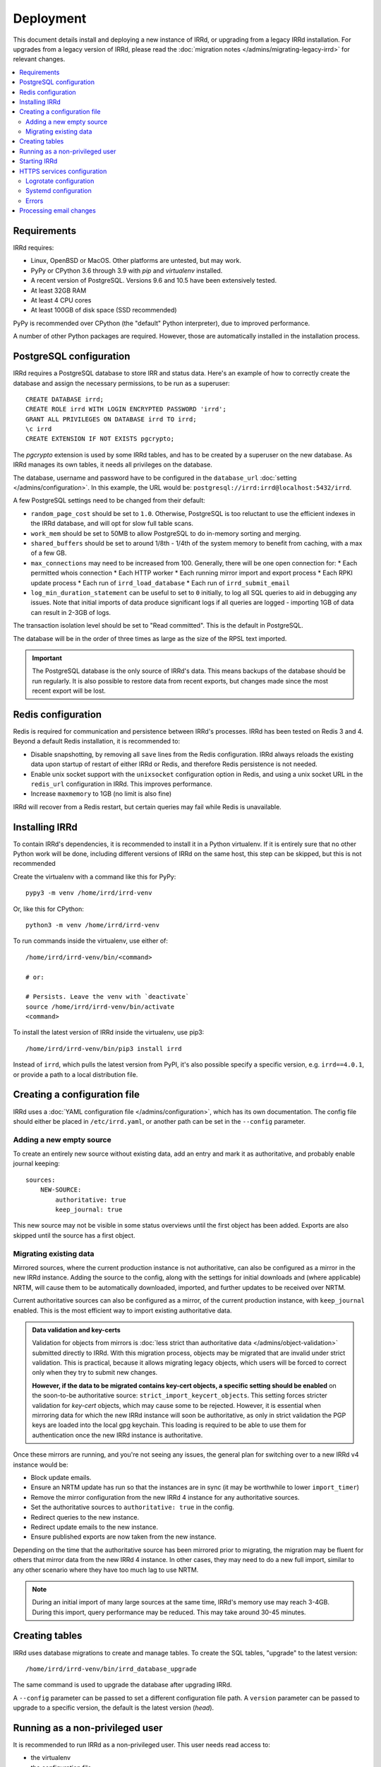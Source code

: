 ==========
Deployment
==========

This document details install and deploying a new instance of IRRd,
or upgrading from a legacy IRRd installation.
For upgrades from a legacy version of IRRd, please read the
:doc:`migration notes </admins/migrating-legacy-irrd>` for relevant
changes.

.. contents::
   :backlinks: none
   :local:

Requirements
------------
IRRd requires:

* Linux, OpenBSD or MacOS. Other platforms are untested, but may work.
* PyPy or CPython 3.6 through 3.9 with `pip` and `virtualenv` installed.
* A recent version of PostgreSQL. Versions 9.6 and 10.5 have been
  extensively tested.
* At least 32GB RAM
* At least 4 CPU cores
* At least 100GB of disk space (SSD recommended)

PyPy is recommended over CPython (the "default" Python interpreter),
due to improved performance.

A number of other Python packages are required. However, those are
automatically installed in the installation process.


PostgreSQL configuration
------------------------
IRRd requires a PostgreSQL database to store IRR and status data.
Here's an example of how to correctly create the database and assign
the necessary permissions, to be run as a superuser::

    CREATE DATABASE irrd;
    CREATE ROLE irrd WITH LOGIN ENCRYPTED PASSWORD 'irrd';
    GRANT ALL PRIVILEGES ON DATABASE irrd TO irrd;
    \c irrd
    CREATE EXTENSION IF NOT EXISTS pgcrypto;

The `pgcrypto` extension is used by some IRRd tables, and has to be created
by a superuser on the new database. As IRRd manages its own tables, it needs
all privileges on the database.

The database, username and password have to be configured in the
``database_url`` :doc:`setting </admins/configuration>`. In this example,
the URL would be: ``postgresql://irrd:irrd@localhost:5432/irrd``.

A few PostgreSQL settings need to be changed from their default:

* ``random_page_cost`` should be set to ``1.0``. Otherwise, PostgreSQL is
  too reluctant to use the efficient indexes in the IRRd database, and
  will opt for slow full table scans.
* ``work_mem`` should be set to 50MB to allow PostgreSQL to do in-memory
  sorting and merging.
* ``shared_buffers`` should be set to around 1/8th - 1/4th of the system
  memory to benefit from caching, with a max of a few GB.
* ``max_connections`` may need to be increased from 100. Generally, there
  will be one open connection for:
  * Each permitted whois connection
  * Each HTTP worker
  * Each running mirror import and export process
  * Each RPKI update process
  * Each run of ``irrd_load_database``
  * Each run of ``irrd_submit_email``
* ``log_min_duration_statement`` can be useful to set to ``0`` initially,
  to log all SQL queries to aid in debugging any issues.
  Note that initial imports of data produce significant logs if all queries
  are logged - importing 1GB of data can result in 2-3GB of logs.

The transaction isolation level should be set to "Read committed". This is
the default in PostgreSQL.

The database will be in the order of three times as large as the size of
the RPSL text imported.

.. important::

    The PostgreSQL database is the only source of IRRd's data.
    This means backups of the database should be run regularly.
    It is also possible to restore data from recent exports,
    but changes made since the most recent export will be lost.

.. _deployment-redis-configuration:

Redis configuration
-------------------
Redis is required for communication and persistence between IRRd's processes.
IRRd has been tested on Redis 3 and 4.
Beyond a default Redis installation, it is recommended to:

* Disable snapshotting, by removing all ``save`` lines from the
  Redis configuration. IRRd always reloads the existing data upon startup
  of restart of either IRRd or Redis, and therefore Redis persistence
  is not needed.
* Enable unix socket support with the ``unixsocket`` configuration
  option in Redis, and using a unix socket URL in the ``redis_url``
  configuration in IRRd. This improves performance.
* Increase ``maxmemory`` to 1GB (no limit is also fine)

IRRd will recover from a Redis restart, but certain queries may fail
while Redis is unavailable.

Installing IRRd
---------------
To contain IRRd's dependencies, it is recommended to install it
in a Python virtualenv. If it is entirely sure that no other
Python work will be done, including different versions of IRRd
on the same host, this step can be skipped, but this is not
recommended

Create the virtualenv with a command like this for PyPy::

    pypy3 -m venv /home/irrd/irrd-venv

Or, like this for CPython::

    python3 -m venv /home/irrd/irrd-venv

To run commands inside the virtualenv, use either of::

    /home/irrd/irrd-venv/bin/<command>

    # or:

    # Persists. Leave the venv with `deactivate`
    source /home/irrd/irrd-venv/bin/activate
    <command>

To install the latest version of IRRd inside the virtualenv, use pip3::

    /home/irrd/irrd-venv/bin/pip3 install irrd

Instead of ``irrd``, which pulls the latest version from PyPI, it's also
possible specify a specific version, e.g. ``irrd==4.0.1``, or provide a
path to a local distribution file.


Creating a configuration file
-----------------------------
IRRd uses a :doc:`YAML configuration file </admins/configuration>`,
which has its own documentation. The config file should either be placed
in ``/etc/irrd.yaml``, or another path can be set in the
``--config`` parameter.


Adding a new empty source
~~~~~~~~~~~~~~~~~~~~~~~~~
To create an entirely new source without existing data, add
an entry and mark it as authoritative, and probably enable
journal keeping::

    sources:
        NEW-SOURCE:
            authoritative: true
            keep_journal: true

This new source may not be visible in some status overviews until
the first object has been added. Exports are also skipped until
the source has a first object.

Migrating existing data
~~~~~~~~~~~~~~~~~~~~~~~
Mirrored sources, where the current production instance is not
authoritative, can also be configured as a mirror in the new IRRd instance.
Adding the source to the config, along with the settings for initial downloads
and (where applicable) NRTM, will cause them to be automatically
downloaded, imported, and further updates to be received over NRTM.

Current authoritative sources can also be configured as a mirror, of
the current production instance, with ``keep_journal`` enabled.
This is the most efficient way to import existing authoritative data.

.. admonition:: Data validation and key-certs

    Validation for objects from mirrors is
    :doc:`less strict than authoritative data </admins/object-validation>`
    submitted directly to IRRd. With this migration process, objects
    may be migrated that are invalid under strict validation. This is
    practical, because it allows migrating legacy objects, which users
    will be forced to correct only when they try to submit new changes.

    **However, if the data to be migrated contains key-cert objects,
    a specific setting should be enabled** on the soon-to-be
    authoritative source:
    ``strict_import_keycert_objects``.
    This setting forces stricter validation for `key-cert` objects,
    which may cause some to be rejected. However, it is essential when
    mirroring data for which the new IRRd instance will soon be authoritative,
    as only in strict validation the PGP keys are loaded into the local
    gpg keychain. This loading is required to be able to use them for
    authentication once the new IRRd instance is authoritative.

Once these mirrors are running, and you're not seeing any issues,
the general plan for switching over to a new IRRd v4 instance would be:

* Block update emails.
* Ensure an NRTM update has run so that the instances are in sync
  (it may be worthwhile to lower ``import_timer``)
* Remove the mirror configuration from the new IRRd 4 instance for
  any authoritative sources.
* Set the authoritative sources to ``authoritative: true`` in the config.
* Redirect queries to the new instance.
* Redirect update emails to the new instance.
* Ensure published exports are now taken from the new instance.

Depending on the time that the authoritative source has been mirrored
prior to migrating, the migration may be fluent for others that
mirror data from the new IRRd 4 instance. In other cases, they may
need to do a new full import, similar to any other scenario where they
have too much lag to use NRTM.

.. note::
    During an initial import of many large sources at the same time, IRRd's
    memory use may reach 3-4GB. During this import, query performance may
    be reduced. This may take around 30-45 minutes.

.. _deployment-database-upgrade:

Creating tables
---------------
IRRd uses database migrations to create and manage tables. To create
the SQL tables, "upgrade" to the latest version::

    /home/irrd/irrd-venv/bin/irrd_database_upgrade

The same command is used to upgrade the database after upgrading IRRd.

A ``--config`` parameter can be passed to set a different configuration
file path. A ``version`` parameter can be passed to upgrade to a specific
version, the default is the latest version (`head`).


Running as a non-privileged user
--------------------------------
It is recommended to run IRRd as a non-privileged user. This user needs
read access to:

* the virtualenv
* the configuration file
* ``sources.{{name}}.import_source`` (if this is a local file)
* ``sources.{{name}}.import_serial_source`` (if this is a local file)

The user also needs write access to access to:

* ``auth.gnupg_keyring``
* ``sources.{name}.export_destination``
* ``log.logfile_path``, which should either exist with write permissions
  for the irrd user, or the irrd user should have write access to the
  directory. Note that if you use log rotation, you must ensure a new
  file with proper permissions is created before IRRd writes to it,
  or give write access to the directory.
* ``piddir``


.. _deployment-starting-irrd:

Starting IRRd
-------------
IRRd runs as a daemon, and can be started with::

    /home/irrd/irrd-venv/bin/irrd

Useful options:

* ``--config=<path>`` loads the configuration from a different path than the
  default ``/etc/irrd.yaml``. This must always be the full path.
* ``--foreground`` makes the process run in the foreground. If
  ``log.logfile_path`` is not set, this also shows all log output
  in the terminal.

IRRd can be stopped by sending a SIGTERM signal.

.. note::
    Although ``log.logfile_path`` is not required, if it is unset and
    IRRd is started in the background, log output is lost.

IRRd should be run as a non-privileged user. When binding to privileged
ports, like 43 for whois, you can use ``setcap`` assign that user permissions
to open privileged ports, e.g.::

    # Once, as root:
    setcap 'cap_net_bind_service=+eip' /home/irrd/irrd-venv/bin/python3
    # To run, start without --uid, as the non-privileged user
    /home/irrd/irrd-venv/bin/irrd

Alternatively, you can run IRRd on non-privileged ports and use IPtables
or similar tools to redirect connections from the privileged ports.

.. _deployment-https:

HTTPS services configuration
----------------------------
By default, the HTTP interface runs on ``127.0.0.1:8000``. It is strongly
recommended to run a service like nginx in front of this, to support
and default to TLS connections.

A sample nginx configuration could initially look as follows::

    http {
        include       mime.types;
        default_type  application/octet-stream;

        gzip on;
        gzip_types application/json;

        server {
            server_name  [your hostname];
            listen       80;
            listen       [::]:80;

            location / {
                proxy_set_header Host $http_host;
                proxy_set_header X-Forwarded-For $proxy_add_x_forwarded_for;
                proxy_set_header X-Forwarded-Proto $scheme;
                proxy_read_timeout 900;
                proxy_connect_timeout 900;
                proxy_send_timeout 900;
                proxy_buffering off;
                proxy_pass http://127.0.0.1:8080;
                add_header Server $upstream_http_server;
            }
        }
    }

Based on this configuration, ``certbot --nginx`` can be used on most platforms
to generate the right certificates from LetsEncrypt and update the
configuration to configure HTTPS.

You can also use other services or your own configuration. If your service
runs on a different host, set ``server.http.forwarded_allow_ips`` to let
IRRd trust the ``X-Forwarded-For`` header.

.. warning::
    While running the HTTP services over plain HTTP is possible, using
    HTTPS is strongly recommended, particularly so that clients can verify
    the authenticity of queries.

Logrotate configuration
~~~~~~~~~~~~~~~~~~~~~~~
The following logrotate configuration can be used for IRRd::

    /home/irrd/server.log {
        missingok
        daily
        compress
        delaycompress
        dateext
        rotate 35
        olddir /home/irrd/logs
        postrotate
            systemctl reload irrd.service > /dev/null 2>&1 || true
        endscript
    }

This assumes the ``log.logfile_path`` setting is set to
``/home/irrd/server.log``. This file should be created in the path
``/etc/logrotate.d/irrd`` with permissions ``0644``.

Systemd configuration
~~~~~~~~~~~~~~~~~~~~~

The following configuration can be used to run IRRd under systemd,
using setcap, to be created in ``/lib/systemd/system/irrd.service``::

    [Unit]
    Description=IRRD4 Service
    Wants=basic.target
    After=basic.target network.target

    [Service]
    Type=simple
    WorkingDirectory=/home/irrd
    User=irrd
    Group=irrd
    PIDFile=/home/irrd/irrd.pid  # must match piddir config in the settings
    ExecStart=/home/irrd/irrd-venv/bin/irrd --foreground
    Restart=on-failure
    ExecReload=/bin/kill -HUP $MAINPID

    [Install]
    WantedBy=multi-user.target

Then, IRRd can be started under systemd with::

    systemctl daemon-reload
    systemctl enable irrd
    systemctl start irrd

Errors
~~~~~~

Errors will generally be written to the IRRd log, or in the console, if
the config file could not be loaded.

Processing email changes
------------------------
To process incoming requested changes by email, configure a mail server to
deliver the email to the ``irrd_submit_email`` command.

When using the virtualenv as set up above, the full path is::

    /home/irrd/irrd-venv/bin/irrd_submit_email

A ``--config`` parameter can be passed to set a different configuration
file path. Results of the request are sent to the sender of the request,
and :doc:`any relevant notifications are also sent </users/database-changes>`.

.. note::
    As a separate script, `irrd_submit_email` **always acts on the current
    configuration file** - not on the configuration that IRRd started with.
